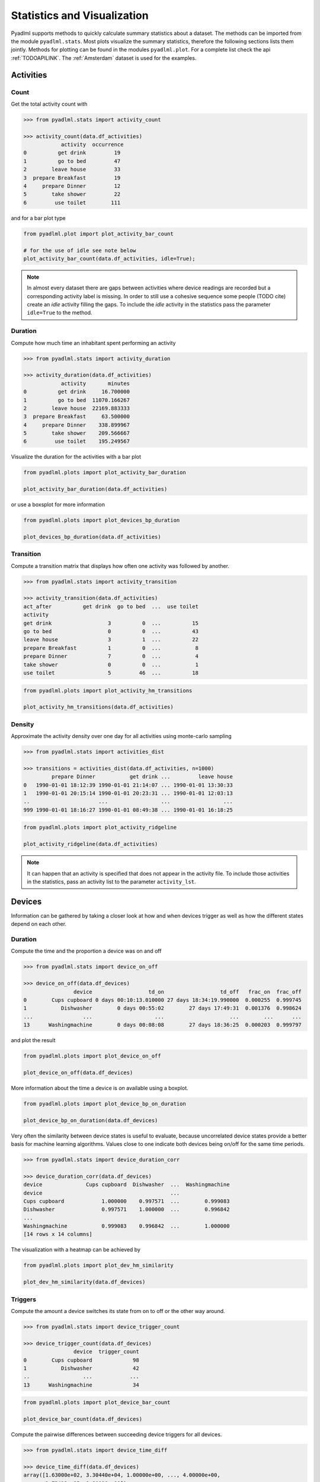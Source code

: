 Statistics and Visualization
****************************
Pyadlml supports methods to quickly calculate summary statistics about a dataset. The methods
can be imported from the module ``pyadlml.stats``. Most plots visualize the summary statistics, therefore
the following sections lists them jointly. Methods for plotting can be found in the modules ``pyadlml.plot``.
For a complete list check the api :ref:`TODOAPILINK`. The :ref:`Amsterdam` dataset is used for the examples.


Activities
==========

Count
~~~~~

Get the total activity count with

.. code:: python

    >>> from pyadlml.stats import activity_count

    >>> activity_count(data.df_activities)
                activity  occurrence
    0          get drink         19
    1          go to bed         47
    2        leave house         33
    3  prepare Breakfast         19
    4     prepare Dinner         12
    5        take shower         22
    6         use toilet        111

and for a bar plot type

.. code:: python

    from pyadlml.plot import plot_activity_bar_count

    # for the use of idle see note below
    plot_activity_bar_count(data.df_activities, idle=True);

.. image:: ../_static/images/plots/act_bar_cnt.png
   :height: 300px
   :width: 500 px
   :scale: 90 %
   :alt: alternate text
   :align: center


.. Note::
    In almost every dataset there are gaps between activities where device readings are
    recorded but a corresponding activity label is missing. In order to still use a cohesive
    sequence some people (TODO cite) create an *idle* activity filling the gaps. To include
    the *idle* activity in the statistics pass the parameter ``idle=True`` to the method.

Duration
~~~~~~~~

Compute how much time an inhabitant spent performing an activity

.. code:: python

    >>> from pyadlml.stats import activity_duration

    >>> activity_duration(data.df_activities)
                activity       minutes
    0          get drink     16.700000
    1          go to bed  11070.166267
    2        leave house  22169.883333
    3  prepare Breakfast     63.500000
    4     prepare Dinner    338.899967
    5        take shower    209.566667
    6         use toilet    195.249567

Visualize the duration for the activities with a bar plot

.. code:: python

    from pyadlml.plots import plot_activity_bar_duration

    plot_activity_bar_duration(data.df_activities)

.. image:: ../_static/images/plots/act_bar_dur.png
   :height: 300px
   :width: 500 px
   :scale: 90 %
   :alt: alternate text
   :align: center

or use a boxsplot for more information

.. code:: python

    from pyadlml.plots import plot_devices_bp_duration

    plot_devices_bp_duration(data.df_activities)

.. image:: ../_static/images/plots/act_bp.png
   :height: 300px
   :width: 500 px
   :scale: 90 %
   :alt: alternate text
   :align: center

Transition
~~~~~~~~~~

Compute a transition matrix that displays how often one activity was followed
by another.

.. code:: python

    >>> from pyadlml.stats import activity_transition

    >>> activity_transition(data.df_activities)
    act_after          get drink  go to bed  ...  use toilet
    activity
    get drink                  3          0  ...          15
    go to bed                  0          0  ...          43
    leave house                3          1  ...          22
    prepare Breakfast          1          0  ...           8
    prepare Dinner             7          0  ...           4
    take shower                0          0  ...           1
    use toilet                 5         46  ...          18

.. code:: python

    from pyadlml.plots import plot_activity_hm_transitions

    plot_activity_hm_transitions(data.df_activities)

.. image:: ../_static/images/plots/act_hm_trans.png
   :height: 300px
   :width: 500 px
   :scale: 90 %
   :alt: alternate text
   :align: center


Density
~~~~~~~

Approximate the activity density over one day for all activities using monte-carlo sampling

.. code:: python

    >>> from pyadlml.stats import activities_dist

    >>> transitions = activities_dist(data.df_activities, n=1000)
             prepare Dinner           get drink ...         leave house
    0   1990-01-01 18:12:39 1990-01-01 21:14:07 ... 1990-01-01 13:30:33
    1   1990-01-01 20:15:14 1990-01-01 20:23:31 ... 1990-01-01 12:03:13
    ..                      ...                 ...                 ...
    999 1990-01-01 18:16:27 1990-01-01 08:49:38 ... 1990-01-01 16:18:25

.. code:: python

    from pyadlml.plots import plot_activity_ridgeline

    plot_activity_ridgeline(data.df_activities)

.. image:: ../_static/images/plots/act_ridge_line.png
   :height: 300px
   :width: 500 px
   :scale: 90 %
   :alt: alternate text
   :align: center


.. note::
    It can happen that an activity is specified that does not appear in the activity file. To
    include those activities in the statistics, pass an activity list to the parameter
    ``activity_lst``.

Devices
=======

Information can be gathered by taking a closer look at how and when devices trigger as
well as how the different states depend on each other.


Duration
~~~~~~~~

Compute the time and the proportion a device was on and off

.. code:: python

    >>> from pyadlml.stats import device_on_off

    >>> device_on_off(data.df_devices)
                    device                  td_on                  td_off   frac_on  frac_off
    0        Cups cupboard 0 days 00:10:13.010000 27 days 18:34:19.990000  0.000255  0.999745
    1           Dishwasher        0 days 00:55:02        27 days 17:49:31  0.001376  0.998624
    ...                ...                    ...                     ...        ...      ...
    13      Washingmachine        0 days 00:08:08        27 days 18:36:25  0.000203  0.999797

and plot the result

.. code:: python

    from pyadlml.plots import plot_device_on_off

    plot_device_on_off(data.df_devices)

.. image:: ../_static/images/plots/dev_on_off.png
   :height: 300px
   :width: 500 px
   :scale: 100 %
   :alt: alternate text
   :align: center

More information about the time a device is *on* available using a boxplot.

.. code:: python

    from pyadlml.plots import plot_device_bp_on_duration

    plot_device_bp_on_duration(data.df_devices)

.. image:: ../_static/images/plots/dev_bp_dur.png
   :height: 300px
   :width: 500 px
   :scale: 90 %
   :alt: alternate text
   :align: center

Very often the similarity between device states is useful to evaluate, because uncorrelated device states provide
a better basis for machine learning algorithms. Values close to one indicate both devices being
on/off for the same time periods.

.. code:: python

    >>> from pyadlml.stats import device_duration_corr

    >>> device_duration_corr(data.df_devices)
    device              Cups cupboard  Dishwasher  ...  Washingmachine
    device                                         ...
    Cups cupboard            1.000000    0.997571  ...        0.999083
    Dishwasher               0.997571    1.000000  ...        0.996842
    ...
    Washingmachine           0.999083    0.996842  ...        1.000000
    [14 rows x 14 columns]

The visualization with a heatmap can be achieved by

.. code:: python

    from pyadlml.plots import plot_dev_hm_similarity

    plot_dev_hm_similarity(data.df_devices)

.. image:: ../_static/images/plots/dev_hm_dur_cor.png
   :height: 400px
   :width: 500 px
   :scale: 90 %
   :alt: alternate text
   :align: center


Triggers
~~~~~~~~

Compute the amount a device switches its state from on to off or the other way around.

.. code:: python

    >>> from pyadlml.stats import device_trigger_count

    >>> device_trigger_count(data.df_devices)
                    device  trigger_count
    0        Cups cupboard             98
    1           Dishwasher             42
    ..                 ...            ...
    13      Washingmachine             34

.. code:: python

    from pyadlml.plots import plot_device_bar_count

    plot_device_bar_count(data.df_devices)

.. image:: ../_static/images/plots/dev_bar_trigger.png
   :height: 300px
   :width: 500 px
   :scale: 90 %
   :alt: alternate text
   :align: center

Compute the pairwise differences between succeeding device triggers for all devices.

.. code:: python

    >>> from pyadlml.stats import device_time_diff

    >>> device_time_diff(data.df_devices)
    array([1.63000e+02, 3.30440e+04, 1.00000e+00, ..., 4.00000e+00,
           1.72412e+05, 1.00000e+00])

Using the :math:`\Delta t` s in a histogram provides an overview on how to choose the length
of a timeslice without destroying to much information. (see hint TODO link).

.. image:: ../_static/images/plots/dev_hist_trigger_td.png
   :height: 300px
   :width: 500 px
   :scale: 100 %
   :alt: alternate text
   :align: center

Compute the amount of triggers falling into timeframes spanning one day

.. code:: python

    >>> from pyadlml.stats import device_trigger_one_day

    >>> device_trigger_one_day(data.df_devices, t_res='1h')

    device    Cups cupboard  Dishwasher   ...  Washingmachine
    time                                  ...
    00:00:00            0.0         0.0   ...             0.0
    01:00:00           16.0         0.0   ...             0.0
    ...
    23:00:00            6.0         8.0   ...             2.0

Visualizing this as heatmap can ...

.. code:: python

    from pyadlml.plots import plot_device_hm_time_trigger

    plot_device_hm_time_trigger(data.df_devices, t_res='1h')

.. image:: ../_static/images/plots/dev_hm_trigger_one_day.png
   :height: 300px
   :width: 500 px
   :scale: 100 %
   :alt: alternate text
   :align: center

Compute for a certain time window how much devices trigger in that same window. Is
a way to show temporal relationships between devices

.. code:: python

    >>> from pyadlml.stats import device_trigger_sliding_window

    >>> device_trigger_sliding_window(data.df_devices)
                       Cups cupboard Dishwasher  ...  Washingmachine
    Cups cupboard                332         10  ...               0
    Dishwasher                    10         90  ...
    ...                          ...        ...  ...             ...
    Washingmachine                 0          0  ...              86

.. image:: ../_static/images/plots/dev_hm_trigger_sw.png
   :height: 400px
   :width: 500 px
   :scale: 90 %
   :alt: alternate text
   :align: center

.. note:: Grey fields should be negativ infinity when using the ``z_scale=log`` and are
    presented as having no value for better visual bla.

Activites and devices
=====================

The interaction between devices and activities is of particular interest as the devices
predictive value for certain activities can be revealed.

The following code shows how to compute triggers happening during different activities.

.. code:: python

    >>> from pyadlml.stats import contingency_triggers

    >>> contingency_triggers(data.df_devices, data.df_activities)
    activity                     get drink ...             use toilet
    Hall-Bedroom door Off  0 days 00:01:54 ... 0 days 00:12:24.990000
    Hall-Bedroom door On   0 days 00:14:48 ... 0 days 03:02:49.984000
    ...                                ...
    Washingmachine On      0 days 00:00:00 ...        0 days 00:00:00
    [28 rows x 7 columns]

.. code:: python

    from pyadlml.plot import plot_hm_contingency_trigger

    plot_hm_contingency_trigger(data.df_devices, data.df_activities)

.. image:: ../_static/images/plots/cont_hm_trigger.png
   :height: 300px
   :width: 500 px
   :scale: 100 %
   :alt: alternate text
   :align: center

It may be the case that some devices turn *on* but not *off* during a specific activity. To
get to know those devices the triggers can be divided into the on and off states of the devices.

.. code:: python

    >>> from pyadlml.stats import contingency_triggers

    >>> contingency_duration(data.df_devices, data.df_activities)
    activity                     get drink ...             use toilet
    Hall-Bedroom door Off  0 days 00:01:54 ... 0 days 00:12:24.990000
    Hall-Bedroom door On   0 days 00:14:48 ... 0 days 03:02:49.984000
    ...                                ...
    Washingmachine On      0 days 00:00:00 ...        0 days 00:00:00
    [28 rows x 7 columns]

This leads to the following plot.

.. code:: python

    from pyadlml.plot import plot_hm_contingency_trigger_01

    plot_hm_contingency_trigger_01(data.df_devices, data.df_activities)

.. image:: ../_static/images/plots/cont_hm_trigger_01.png
   :height: 300px
   :width: 500 px
   :scale: 100 %
   :alt: alternate text
   :align: center

However more interesting than the triggers are the total durations that each device state
shares with an activity.

.. code:: python

    >>> from pyadlml.stats import contingency_duration

    >>> contingency_duration(data.df_devices, data.df_activities)
    activity                     get drink ...             use toilet
    Hall-Bedroom door Off  0 days 00:01:54 ... 0 days 00:12:24.990000
    Hall-Bedroom door On   0 days 00:14:48 ... 0 days 03:02:49.984000
    ...                                ...
    Washingmachine On      0 days 00:00:00 ...        0 days 00:00:00
    [28 rows x 7 columns]

.. code:: python

    from pyadlml.plot import plot_hm_contingency_duration

    plot_hm_contingency_duration(data.df_devices, data.df_activities)

.. image:: ../_static/images/plots/cont_hm_duration.png
   :height: 300px
   :width: 800 px
   :scale: 90 %
   :alt: alternate text
   :align: center

Theming
=======

There are global options to set the color and colormaps of the plots.

.. code:: python

    from pyadlml.dataset import set_primary_color, set_secondary_color

    set_primary_color("#1234567")
    set_secondary_color("#1234567")

You can set global values for diverging and converging colormaps.

.. code:: python

    from pyadlml.dataset import set_converging_cmap, set_diverging_cmap

    set_primary_color()